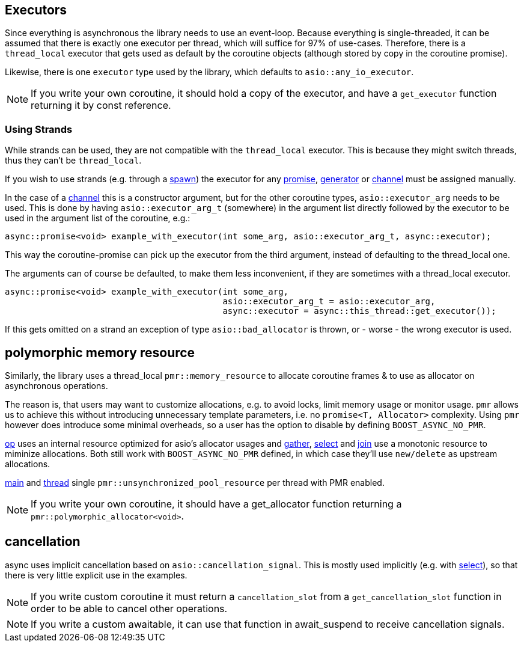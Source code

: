 == Executors

Since everything is asynchronous the library needs to use an event-loop.
Because everything is single-threaded, it can be assumed that there is exactly one executor
per thread, which will suffice for 97% of use-cases.
Therefore, there is a `thread_local` executor that gets used as default
by the coroutine objects (although stored by copy in the coroutine promise).

Likewise, there is one `executor` type used by the library,
which defaults to `asio::any_io_executor`.

NOTE: If you write your own coroutine, it should hold a copy of the executor,
and have a `get_executor` function returning it by const reference.

=== Using Strands

While strands can be used, they are not compatible with the `thread_local` executor.
This is because they might switch threads, thus they can't be `thread_local`.

If you wish to use strands (e.g. through a <<spawn, spawn>>)
the executor for any <<promise, promise>>, <<generator, generator>> or <<channel, channel>>
must be assigned manually.

In the case of a <<channel, channel>> this is a constructor argument,
but for the other coroutine types, `asio::executor_arg` needs to be used.
This is done by having `asio::executor_arg_t` (somewhere) in the argument
list directly followed by the executor to be used in the argument list of the coroutine, e.g.:

[source,cpp]
----
async::promise<void> example_with_executor(int some_arg, asio::executor_arg_t, async::executor);
----

This way the coroutine-promise can pick up the executor from the third argument,
instead of defaulting to the thread_local one.

The arguments can of course be defaulted, to make them less inconvenient,
if they are sometimes with a thread_local executor.

[source,cpp]
----
async::promise<void> example_with_executor(int some_arg,
                                           asio::executor_arg_t = asio::executor_arg,
                                           async::executor = async::this_thread::get_executor());
----

If this gets omitted on a strand an exception of type `asio::bad_allocator` is thrown,
or - worse - the wrong executor is used.

== polymorphic memory resource

Similarly, the library uses a thread_local `pmr::memory_resource` to allocate
coroutine frames & to use as allocator on asynchronous operations.



The reason is, that users may want to customize allocations,
e.g. to avoid locks, limit memory usage or monitor usage.
`pmr` allows us to achieve this without introducing unnecessary template parameters,
i.e. no `promise<T, Allocator>` complexity.
Using `pmr` however does introduce some minimal overheads,
so a user has the option to disable by defining `BOOST_ASYNC_NO_PMR`.

<<op, op>> uses an internal resource optimized for asio's allocator usages
and <<gather, gather>>, <<select,select>> and <<join,join>> use a monotonic resource to miminize allocations.
Both still work with `BOOST_ASYNC_NO_PMR` defined, in which case they'll use `new/delete` as upstream allocations.

<<main,main>> and <<thread,thread>> single `pmr::unsynchronized_pool_resource` per thread with PMR enabled.

NOTE: If you write your own coroutine, it should have a get_allocator function
returning a `pmr::polymorphic_allocator<void>`.

== cancellation

async uses implicit cancellation based on `asio::cancellation_signal`.
This is mostly used implicitly (e.g. with <<select, select>>),
so that there is very little explicit use in the examples.

NOTE: If you write custom coroutine it must return a `cancellation_slot` from a
`get_cancellation_slot` function in order to be able to cancel other operations.

NOTE: If you write a custom awaitable, it can use that function in await_suspend to receive cancellation signals.

